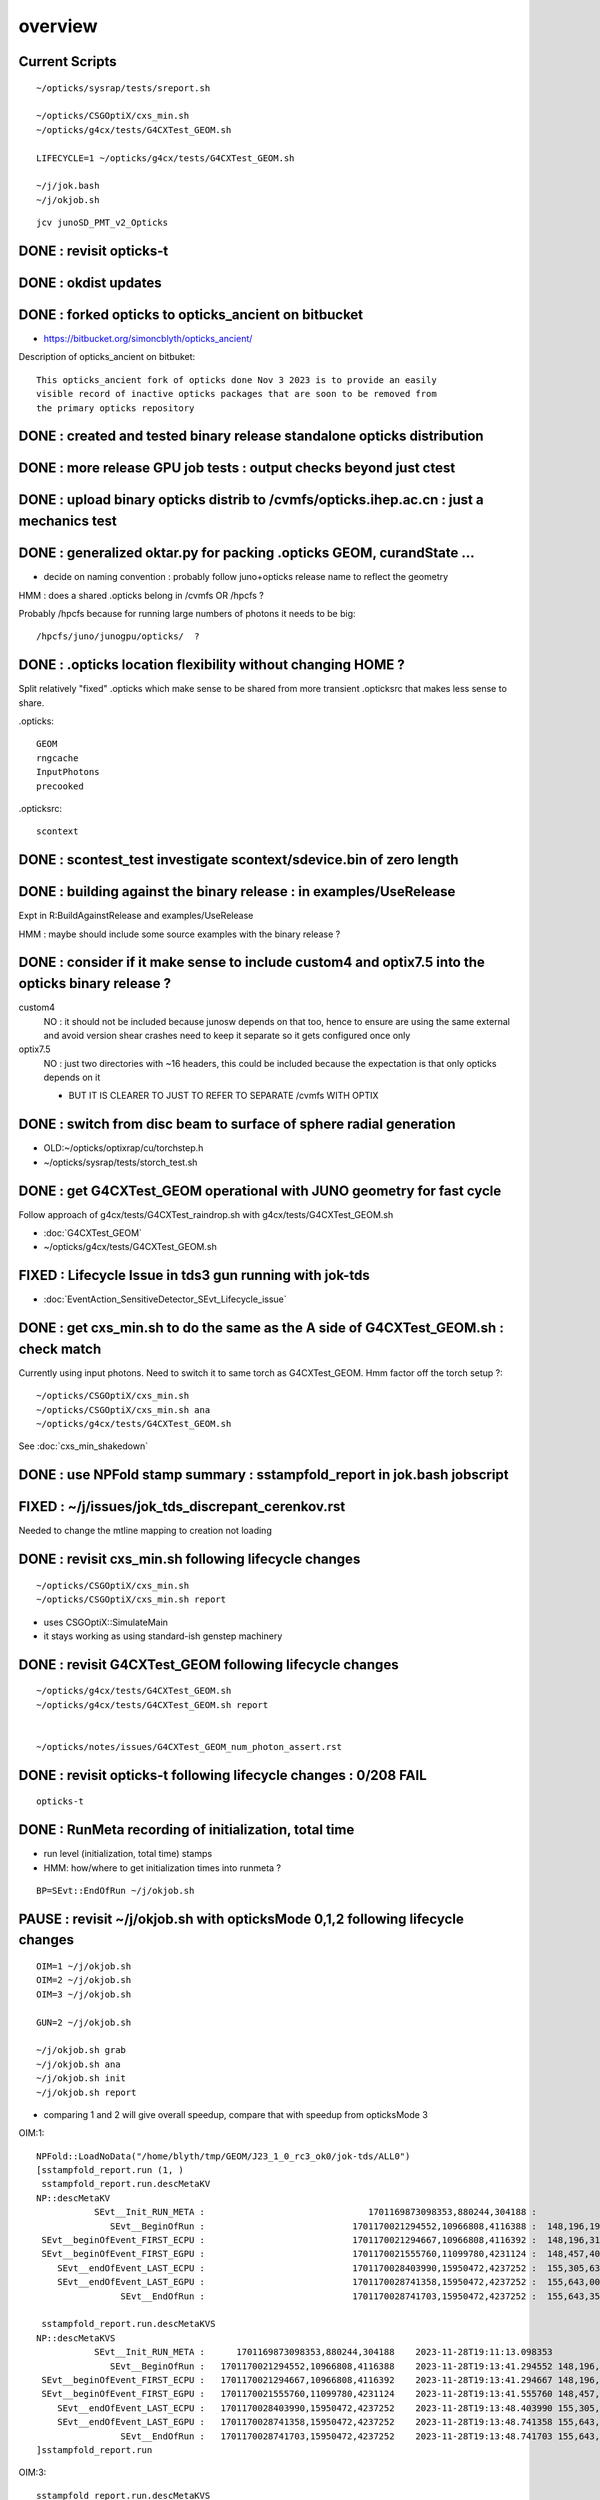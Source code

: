 overview
=========

Current Scripts
-----------------

::

   ~/opticks/sysrap/tests/sreport.sh 

   ~/opticks/CSGOptiX/cxs_min.sh
   ~/opticks/g4cx/tests/G4CXTest_GEOM.sh

   LIFECYCLE=1 ~/opticks/g4cx/tests/G4CXTest_GEOM.sh

   ~/j/jok.bash 
   ~/j/okjob.sh 

::

     jcv junoSD_PMT_v2_Opticks


DONE : revisit opticks-t
--------------------------

DONE : okdist updates
------------------------

DONE : forked opticks to opticks_ancient on bitbucket
--------------------------------------------------------

* https://bitbucket.org/simoncblyth/opticks_ancient/

Description of opticks_ancient on bitbuket::

    This opticks_ancient fork of opticks done Nov 3 2023 is to provide an easily
    visible record of inactive opticks packages that are soon to be removed from
    the primary opticks repository


DONE : created and tested binary release standalone opticks distribution 
----------------------------------------------------------------------------

DONE : more release GPU job tests : output checks beyond just ctest
---------------------------------------------------------------------

DONE : upload binary opticks distrib to /cvmfs/opticks.ihep.ac.cn  : just a mechanics test
-------------------------------------------------------------------------------------------

DONE :  generalized oktar.py for packing .opticks GEOM, curandState ...
-------------------------------------------------------------------------------------------

* decide on naming convention : probably follow juno+opticks release name 
  to reflect the geometry 

HMM : does a shared .opticks belong in /cvmfs OR /hpcfs ? 

Probably /hpcfs because for running large numbers of 
photons it needs to be big::

    /hpcfs/juno/junogpu/opticks/  ?   


DONE : .opticks location flexibility without changing HOME ?  
-------------------------------------------------------------

Split relatively "fixed" .opticks which make sense to be shared
from more transient .opticksrc that makes less sense to share.  

.opticks::

  GEOM
  rngcache  
  InputPhotons
  precooked

.opticksrc::

  scontext 


DONE : scontest_test investigate scontext/sdevice.bin of zero length 
-----------------------------------------------------------------------

DONE : building against the binary release : in examples/UseRelease
---------------------------------------------------------------------

Expt in R:BuildAgainstRelease and examples/UseRelease

HMM : maybe should include some source examples with the binary release ? 



DONE : consider if it make sense to include custom4 and optix7.5 into the opticks binary release ? 
----------------------------------------------------------------------------------------------------

custom4
   NO : it should not be included because junosw depends on that too, hence
   to ensure are using the same external and avoid version shear crashes need 
   to keep it separate so it gets configured once only  

optix7.5
   NO : just two directories with ~16 headers, this could be included 
   because the expectation is that only opticks depends on it 
   
   * BUT IT IS CLEARER TO JUST TO REFER TO SEPARATE /cvmfs WITH OPTIX  


DONE : switch from disc beam to surface of sphere radial generation
----------------------------------------------------------------------

* OLD:~/opticks/optixrap/cu/torchstep.h 
* ~/opticks/sysrap/tests/storch_test.sh 


DONE : get G4CXTest_GEOM operational with JUNO geometry for fast cycle 
------------------------------------------------------------------------

Follow approach of g4cx/tests/G4CXTest_raindrop.sh with g4cx/tests/G4CXTest_GEOM.sh

* :doc:`G4CXTest_GEOM`

* ~/opticks/g4cx/tests/G4CXTest_GEOM.sh


FIXED : Lifecycle Issue in tds3 gun running with jok-tds
-----------------------------------------------------------

* :doc:`EventAction_SensitiveDetector_SEvt_Lifecycle_issue`


DONE : get cxs_min.sh to do the same as the A side of G4CXTest_GEOM.sh : check match
---------------------------------------------------------------------------------------

Currently using input photons. Need to switch it to same torch as G4CXTest_GEOM. 
Hmm factor off the torch setup ?::

   ~/opticks/CSGOptiX/cxs_min.sh
   ~/opticks/CSGOptiX/cxs_min.sh ana 
   ~/opticks/g4cx/tests/G4CXTest_GEOM.sh


See :doc:`cxs_min_shakedown`



DONE : use NPFold stamp summary : sstampfold_report in jok.bash jobscript
-----------------------------------------------------------------------------


FIXED : ~/j/issues/jok_tds_discrepant_cerenkov.rst
-----------------------------------------------------

Needed to change the mtline mapping to creation not loading


DONE : revisit cxs_min.sh following lifecycle changes
-------------------------------------------------------------------------

::

    ~/opticks/CSGOptiX/cxs_min.sh 
    ~/opticks/CSGOptiX/cxs_min.sh report


* uses CSGOptiX::SimulateMain
* it stays working as using standard-ish genstep machinery 


DONE : revisit G4CXTest_GEOM following lifecycle changes
-------------------------------------------------------------------------

::

    ~/opticks/g4cx/tests/G4CXTest_GEOM.sh 
    ~/opticks/g4cx/tests/G4CXTest_GEOM.sh report 


    ~/opticks/notes/issues/G4CXTest_GEOM_num_photon_assert.rst


DONE : revisit opticks-t following lifecycle changes : 0/208 FAIL
-------------------------------------------------------------------

::

    opticks-t


DONE : RunMeta recording of initialization, total time
---------------------------------------------------------

* run level (initialization, total time) stamps 
* HMM: how/where to get initialization times into runmeta ? 

::

   BP=SEvt::EndOfRun ~/j/okjob.sh 



PAUSE : revisit ~/j/okjob.sh with opticksMode 0,1,2 following lifecycle changes
----------------------------------------------------------------------------------

::

    OIM=1 ~/j/okjob.sh 
    OIM=2 ~/j/okjob.sh 
    OIM=3 ~/j/okjob.sh 

    GUN=2 ~/j/okjob.sh 

    ~/j/okjob.sh grab 
    ~/j/okjob.sh ana
    ~/j/okjob.sh init
    ~/j/okjob.sh report

* comparing 1 and 2 will give overall speedup, 
  compare that with speedup from opticksMode 3 


OIM:1::

    NPFold::LoadNoData("/home/blyth/tmp/GEOM/J23_1_0_rc3_ok0/jok-tds/ALL0")
    [sstampfold_report.run (1, )
     sstampfold_report.run.descMetaKV 
    NP::descMetaKV
               SEvt__Init_RUN_META :                               1701169873098353,880244,304188 :            0 : 2023-11-28T19:11:13.098353
                  SEvt__BeginOfRun :                            1701170021294552,10966808,4116388 :  148,196,199 : 2023-11-28T19:13:41.294552
     SEvt__beginOfEvent_FIRST_ECPU :                            1701170021294667,10966808,4116392 :  148,196,314 : 2023-11-28T19:13:41.294667
     SEvt__beginOfEvent_FIRST_EGPU :                            1701170021555760,11099780,4231124 :  148,457,407 : 2023-11-28T19:13:41.555760
        SEvt__endOfEvent_LAST_ECPU :                            1701170028403990,15950472,4237252 :  155,305,637 : 2023-11-28T19:13:48.403990
        SEvt__endOfEvent_LAST_EGPU :                            1701170028741358,15950472,4237252 :  155,643,005 : 2023-11-28T19:13:48.741358
                    SEvt__EndOfRun :                            1701170028741703,15950472,4237252 :  155,643,350 : 2023-11-28T19:13:48.741703

     sstampfold_report.run.descMetaKVS 
    NP::descMetaKVS
               SEvt__Init_RUN_META :      1701169873098353,880244,304188    2023-11-28T19:11:13.098353           0            
                  SEvt__BeginOfRun :   1701170021294552,10966808,4116388    2023-11-28T19:13:41.294552 148,196,199 148,196,199
     SEvt__beginOfEvent_FIRST_ECPU :   1701170021294667,10966808,4116392    2023-11-28T19:13:41.294667 148,196,314         115
     SEvt__beginOfEvent_FIRST_EGPU :   1701170021555760,11099780,4231124    2023-11-28T19:13:41.555760 148,457,407     261,093
        SEvt__endOfEvent_LAST_ECPU :   1701170028403990,15950472,4237252    2023-11-28T19:13:48.403990 155,305,637   6,848,230
        SEvt__endOfEvent_LAST_EGPU :   1701170028741358,15950472,4237252    2023-11-28T19:13:48.741358 155,643,005     337,368
                    SEvt__EndOfRun :   1701170028741703,15950472,4237252    2023-11-28T19:13:48.741703 155,643,350         345
    ]sstampfold_report.run 


OIM:3::

    sstampfold_report.run.descMetaKVS 
    NP::descMetaKVS
               SEvt__Init_RUN_META :      1701170623369659,880244,304216    2023-11-28T19:23:43.369659           0            
                  SEvt__BeginOfRun :   1701170772822060,10966924,4116380    2023-11-28T19:26:12.822060 149,452,401 149,452,401
     SEvt__beginOfEvent_FIRST_ECPU :   1701170772822156,10966924,4116384    2023-11-28T19:26:12.822156 149,452,497          96
     SEvt__beginOfEvent_FIRST_EGPU :   1701170773988756,11100632,4239468    2023-11-28T19:26:13.988756 150,619,097   1,166,600
        SEvt__endOfEvent_LAST_ECPU :   1701170786703766,15951820,4246988    2023-11-28T19:26:26.703766 163,334,107  12,715,010
        SEvt__endOfEvent_LAST_EGPU :   1701170786831256,15951820,4246988    2023-11-28T19:26:26.831256 163,461,597     127,490
                    SEvt__EndOfRun :   1701170786831408,15951820,4246988    2023-11-28T19:26:26.831408 163,461,749         152
    ]sstampfold_report.run 




DONE : compare initialization times, and A simulate times
-----------------------------------------------------------

+------+------------------------------------------+---------+--------------------------------------------------------------------+ 
|  idx |  script                                  | init(s) |                                                                    |
+======+==========================================+=========+====================================================================+
|  1   |  ~/j/okjob.sh                            |   149   |                                                                    |
+------+------------------------------------------+---------+--------------------------------------------------------------------+
|  2   |  ~/opticks/g4cx/tests/G4CXTest_GEOM.sh   |   127   |  CAN USE FOR TORCH COMPARISON, NOT GENERAL GENSTEP                 |
+------+------------------------------------------+---------+--------------------------------------------------------------------+
|  3   |  ~/opticks/CSGOptiX/cxs_min.sh           |     2   |  OPTICKS_INPUT_GENSTEP from okjob.sh                               |
+------+------------------------------------------+---------+--------------------------------------------------------------------+

Establishing correspondence between 1A and 3A is important because of the fast turnaround of 3A

* now getting perfect photon + hit match between 1A and 3A  
* A timings are close between 1 and 3 


FIXED : BY CLEAN JUNOSW BUILD : investigate difference in hit counts between 1 and 3 
------------------------------------------------------------------------------------------

* presumably this was due to NP.hh version shear

Workstation::

    ~/j/okjob.sh
    ~/opticks/CSGOptiX/cxs_min.sh

Laptop::

    ~/j/okjob.sh grab
    ~/opticks/CSGOptiX/cxs_min.sh grab

    ~/opticks/CSGOptiX/cxs_min.sh ana
    ~/opticks/CSGOptiX/cxs_min.sh report

    ~/j/okjob.sh ana
    ~/j/okjob.sh report



TODO : integration hit check and clean up : following lifecycle changes
--------------------------------------------------------------------------

::

   jcv junoSD_PMT_v2_Opticks


TODO : all three running types via okjob.sh ? to enable testing on L
--------------------------------------------------------------------------



FIXED : subcounts table broken for G4CXTest_GEOM.sh because Geant4 side has no hit.npy
---------------------------------------------------------------------------------------

* :doc:`lack-of-B-side-hit`

Appears to be limitation B side needs photons, so switch to HitAndPhoton mode::

    ~/opticks/g4cx/tests/G4CXTest_GEOM.sh report 
    JOB=N1 ~/opticks/sysrap/tests/sstampfold_report.sh 
    JOB=N2 ~/opticks/sysrap/tests/sstampfold_report.sh 

    JOB=N1 ~/opticks/sysrap/tests/sstampfold_report.sh build_runo



DONE : event-by-event changing photon count in  ~/opticks/CSGOptiX/cxs_min.sh torch running 
----------------------------------------------------------------------------------------------

* aiming for time/memory vs photon count plots 

* DONE sstr::ParseIntSpecList
* DONE SEventConfig::NumPhoton(0)   OPTICKS_NUM_PHOTON=M1,2 SEventConfigTest 
* DONE SEvent::MakeGenstep using above  

::

   ~/opticks/CSGOptiX/cxs_min.sh
   ~/opticks/CSGOptiX/cxs_min.sh ana


DONE : compare cxs_min.sh StandardFullDebug and Minimal 
---------------------------------------------------------

::

   VERSION=0 ~/opticks/CSGOptiX/cxs_min.sh   ## Minimal
   VERSION=1 ~/opticks/CSGOptiX/cxs_min.sh   ## HitOnly
   VERSION=2 ~/opticks/CSGOptiX/cxs_min.sh   ## HitAndPhoton
   VERSION=99 ~/opticks/CSGOptiX/cxs_min.sh  ## StandardFullDebug 

* changing the SEvt arrays that are gathered and saved has minimal effect on the measured event times
  so pick VERSION=2 HitAndPhoton for now : as one that doesnt write GB and yet still has some counts to check `


DONE : cxs_min.sh bump up to 3M and make photon vs time plots 
--------------------------------------------------------------------

::

    ~/opticks/CSGOptiX/cxs_min.sh report

    ~/opticks/sysrap/tests/sreport.sh 

    JOB=N3 ~/opticks/sysrap/tests/sreport.sh ana
        ## HMM: looking rather linear in the up to 3M range 


DONE : make plotting work from the _sreport folder alone
-----------------------------------------------------------

* seems thats working already : by design 

::

    ~/opticks/sysrap/tests/sreport.sh grab 
    ~/opticks/sysrap/tests/sreport.sh ana


DONE : cxs_min.sh bump up to 100M whilst working on subprofile reporting to look for leaks
---------------------------------------------------------------------------------------------

* leak plotting : see no sign of uptrend, but it is large  : normal CUDA large VM, RSS flat  

::

    ~/opticks/sysrap/tests/sreport.sh grab 
    ~/opticks/sysrap/tests/sreport.sh ana


DONE : repeat scan with  ~/opticks/g4cx/tests/G4CXTest_GEOM.sh for A and B plots 
--------------------------------------------------------------------------------------------------

* only reached 80M due to memory leak apparent in ~/opticks/g4cx/tests/G4CXTest_GEOM.sh (not in cxs_min.sh)

::

    ~/opticks/g4cx/tests/G4CXTest_GEOM.sh report



DONE : consolidated sstampfold_report and sprof_fold_report into sreport
---------------------------------------------------------------------------

Whats missing:

* DONE : improve plotting 
* DONE : summary grabbing 
* DONE : develop memory profile event-to-event presentation 

* DONE : photon/hit/record/... counts summary table 
* DONE : BOA:B/A listing  
* DONE : reposition context metadata to run, not each evt fold 
* DONE : include switches like PRODUCTION and other metadata like the GPU name in context metadata, not event fold 

* DONE : include collected counts in SEvt/NPFold metadata, as do not want to allways gather the large photons array
         (actually I added to gensteps metadata, but could be elsewhere too)




DONE : improve plots+report using context metadata
--------------------------------------------------------

* context metadata into titles
* add screenshot/saving 
* make reference set for presentation before any optimization attempts



TODO : G4CXTest prone to memory error : need to write run meta at end of every event
---------------------------------------------------------------------------------------


TODO : recheck EGPU event time match between the two scripts
--------------------------------------------------------------

::

   ~/opticks/CSGOptiX/cxs_min.sh info_env
   ~/opticks/g4cx/tests/G4CXTest_GEOM.sh info_env


::

    143
    529

    ~400



WIP : find G4CXTest leaks
-----------------------------

* :doc:`G4CXTest_find_the_leak`


WIP : QEvent/SEvent Lifecycle simplify : can ECPU/EGPU beginOfEvent vs setGenstep be made the save : to avoid confusion
---------------------------------------------------------------------------------------------------------------------------

1. QEvent::setGenstep : get direct from vecs, no intermediate NP, no clear
1. QSim::simulate  : move QEvent::setGenstep before SEvt::beginOfEvent

Split clearing::

    clear_genstep
    clear_output 

::

     ECPU.begin



     ECPU.end
     EGPU.begin


     EGPU.end


TODO: get rainbow going for fast cycle lifecycle shakedown 
-------------------------------------------------------------


DONE : OPTICKS_MAX_BOUNCE scanning
------------------------------------

* ~/opticks/notes/issues/OPTICKS_MAX_BOUNCE_scanning.rst


TODO : WITH_CUSTOM4 PRODUCTION SWITCH IMPACT
-----------------------------------------------


DONE : total time accounting + overall speedup machinery
----------------------------------------------------------

* collect+present launch times : relate those to total times : DO MORE THAN THAT:
* use cxs_min.sh for fast dev 

Get per event and total times into categories::

    init 
    
    upload
    kernel
    download
    save        ## thats a debugging activity 

    other       ## rest of event, will be small with cxs_min.sh 


* did this in::

   NP::MakeMetaKVS_ranges
   sysrap/tests/sreport.cc 
   ~/o/sreport.sh ana


TODO : Check perf with POM disabled NOT WITH_CUSTOM4
-------------------------------------------------------

* shorter photon histories, plus less resource kernel could easily give factor 3-4


TODO : NOT WITH_CUSTOM4 BUILD INTO SEPARATE FOLDER
----------------------------------------------------


* HUH: SLIGHTLY SLOWER NOT WITH_CUSTOM4
* TODO: compare seq between these 


TODO : compare Ctx log between Debug and Release
----------------------------------------------------

DONE : write the Ctx log to file
-----------------------------------


::

    N[blyth@localhost ALL1]$ cat CSGOptiX__Ctx.log
    [Ctx::GetLOG
    [ 4][       KNOBS]: All knobs on default.

    [ 4][  DISK CACHE]: Opened database: "/var/tmp/OptixCache_blyth/optix7cache.db"
    [ 4][  DISK CACHE]:     Cache data size: "44.0 MiB"
    [ 4][   DISKCACHE]: Cache hit for key: ptx-2347081-keydc3d249e4661531304a3dc0bc6f7eb89-sm_75-rtc1-drv515.43.04
    [ 4][COMPILE FEEDBACK]: 
    [ 4][COMPILE FEEDBACK]: Info: Pipeline has 1 module(s), 4 entry function(s), 3 trace call(s), 0 continuation callable call(s), 0 direct callable call(s), 3546 basic block(s) in entry functions, 41354 instruction(s) in entry functions, 7 non-entry function(s), 53 basic block(s) in non-entry functions, 627 instruction(s) in non-entry functions, no debug information

    ]Ctx::GetLOG
    N[blyth@localhost ALL1]$ 



WIP : HUNT FOR f64 IN PTX
----------------------------

* see ~/opticks/notes/issues/oxrap-hunt-for-f64-in-ptx.rst

::

    epsilon:opticks blyth$ opticks-ptx
                       BASH_SOURCE : /Users/blyth/opticks/opticks.bash 
                          FUNCNAME : opticks-ptx 
                               ptx : /tmp/CSGOptiX_generated_CSGOptiX7.cu.ptx 
                  num_printf_lines :       95 
                     num_f64_lines :      518 
    epsilon:opticks blyth$ 



TODO: OPTICKS_BUILDTYPE=Release into separate OPTICKS_PREFIX
------------------------------------------------------------------------

S:.opticks_build_config::

     export OPTICKS_BUILDTYPE=Release
     #export OPTICKS_BUILDTYPE=Debug
     export OPTICKS_PREFIX=/data/simon/local/opticks_${OPTICKS_BUILDTYPE}

S:.opticks_usage_config::

    #source /data/simon/local/opticks_Debug/bashrc
    source /data/simon/local/opticks_Release/bashrc     


      
Compare Release and Debug on S
---------------------------------

::

    JOB=N7 PLOT=Substamp_ALL_Etime_vs_Photon ~/o/sreport.sh
    JOB=S7 PLOT=Substamp_ALL_Etime_vs_Photon ~/o/sreport.sh


::

    [simon@localhost ~]$ opticks-ptx
                       BASH_SOURCE : /home/simon/opticks/opticks.bash 
                          FUNCNAME : opticks-ptx 
                               ptx : /data/simon/local/opticks_Release/ptx/CSGOptiX_generated_CSGOptiX7.cu.ptx 
                  num_printf_lines : 4 
                     num_f64_lines : 8 
    [simon@localhost ~]$ 


    [simon@localhost ~]$ opticks-ptx
                       BASH_SOURCE : /home/simon/opticks/opticks.bash 
                          FUNCNAME : opticks-ptx 
                               ptx : /data/simon/local/opticks_Debug/ptx/CSGOptiX_generated_CSGOptiX7.cu.ptx 
                  num_printf_lines : 95 
                     num_f64_lines : 518 
    [simon@localhost ~]$ 


TODO : sevent.h sctx.h need some production thinning 


   

DONE : Release build on S 
-----------------------------

* lots of warnings took ages to fix

runtime issue with sreport::

    export sreport_Creator__VERBOSE=1


::

    2023-12-08 22:20:53.731  731475385 : ]/home/simon/o/cxs_min.sh 
    [sreport.main  argv0 sreport dirp /data/simon/opticks/GEOM/J23_1_0_rc3_ok0/CSGOptiXSMTest/ALL1 is_executable_sibling_path NO 
    [sreport.main : CREATING REPORT 
    [sreport_Creator::sreport_Creator
    -sreport_Creator::init.0
    -sreport_Creator::init.1
    -sreport_Creator::init.2
    -sreport_Creator::init.3
    NPFold::SubCommonKV MISSING KEY  num_sub 20 num_ukey 25t_setGenstep_0-
    /home/simon/o/cxs_min.sh sreport error
    [simon@localhost ~]$ 

HMM: the Release outputs missing the t_setGenstep keys, because of::

     185 int QEvent::setGenstep()  // onto device
     186 {   
     187     LOG_IF(info, SEvt::LIFECYCLE) << "[" ;
     188 
     189 #ifndef PRODUCTION 
     190     sev->t_setGenstep_0 = sstamp::Now();
     191 #endif

BUT sreport must have been reading metadata from a mix
of SEvt from Release and Debug runs leading to the 
inconsistency and key error. 

So the problem is fixed by cleaning up the output directories and
running again.


DONE : presentation of total time accounting in Ranges_SPAN 
-----------------------------------------------------------------------

::

   PLOT=Ranges_SPAN ~/o/sreport.sh


TODO : validation comparison : need seq.npy for histories
-------------------------------------------------------------


WIP : extend total time accounting to B with G4CXTest_GEOM.sh
----------------------------------------------------------------

* need SProf::Add on the B side 




DONE : ~/o/ana/amdahl.sh plot
---------------------------------

DONE : pure and simple times versus num TORCH photon all that way to 100M
----------------------------------------------------------------------------




TODO : check --optix-ir performance : see p42 of optix7-pdf
-------------------------------------------------------------

p43

To profile your code with Nsight Compute,11 enable --generate-line-info and set
debugLevel = OPTIX_COMPILE_DEBUG_LEVEL_MODERATE in both the
OptixModuleCompileOptions and OptixPipelineLinkOptions in your application host
code.

TODO : vary PIP compile options
--------------------------------

* forum optimization search 

* https://forums.developer.nvidia.com/t/optix-7-5-payload-type-mismatch-errors-when-using-optix-ir/218138




DONE : Illustrative hit plot
-----------------------------

DONE : hit time for large seqnib
----------------------------------

::

    ~/o/cxs_min.sh 

    VERSION=3  
    OPTICKS_EVENT_MODE=HitPhotonSeq
    OPTICKS_NUM_EVENT=10
    OPTICKS_NUM_PHOTON=H1:10
    OPTICKS_MAX_PHOTON=M1 

    ~/o/cxs_min.sh 
    ~/o/cxs_min.sh grab 

    PLOT=thit MODE=2 ~/o/cxs_min.sh 
    PLOT=thit MODE=2 EVT=A009 ~/o/cxs_min.sh




TODO : RTX 8000 test : it has 48G (so can extend to 400M, TITAN RTX limited to 200M)
--------------------------------------------------------------------------------------

* repeat cxs_min.sh and extend up to 400M (also compare to TITAN RTX)  


TODO : GPU cluster test
-------------------------




TODO : event-by-event changing photon count in ~/j/okjob.sh torch running ??
-------------------------------------------------------------------------------

* bit more tricky (mock curand) : but its works with input photons so it should be possible 
* maybe more hassle that its worth : as  ~/opticks/g4cx/tests/G4CXTest_GEOM.sh  should be straightforward


TODO : impl InputGensteps and InputPhotons for a sequence of events, by folder config
---------------------------------------------------------------------------------------

* just need to load genstep/inphotons with the event index, quite similar to photon scanning of torch running 


TODO : check cost of the anamgr 
---------------------------------

Switching off the anamgr bound to speed up Geant4 running

* so to some extent the comparison is currently unfair 

::

    jok-anamgr(){ cat << EOU
    --opticks-anamgr
    --no-anamgr-normal
    --no-anamgr-genevt
    --no-anamgr-edm-v2
    --no-anamgr-grdm
    --no-anamgr-deposit
    --no-anamgr-deposit-tt
    --no-anamgr-interesting-process
    --no-anamgr-optical-parameter
    --no-anamgr-timer
    EOU
       : opticks-anamgr is used by the U4Recorder
    }




TODO : CMake separate Debug and Release build tree ? Debug "release" ? 
-----------------------------------------------------------------------------

* https://cmake.org/cmake/help/latest/guide/tutorial/Packaging%20Debug%20and%20Release.html

::

    cd debug
    cmake -DCMAKE_BUILD_TYPE=Debug ..
    cmake --build .
    cd ../release
    cmake -DCMAKE_BUILD_TYPE=Release ..
    cmake --build .



WIP : investigate slow sevt.py SAB chi2 comparison, maybe need to do that in C++ ?
--------------------------------------------------------------------------------------

* ~/opticks/thrustrap/TSparse_.cu : already have GPU impl of part of the task 

* check old OpIndexer 


TODO : junosw + opticks : profile iteration
-------------------------------------------

* mode:3 iterating with input photons giving factor of only 100x so far 
* iteration is hampered by 2-3min delay to initialize junosw


TODO : try nvidia profiling machinery
-------------------------------------------

TODO : junosw minor MR, custom4 update again (for C4Version.h) 
-----------------------------------------------------------------

TODO : junosw+opticks release : using opticks from /cvmfs/opticks.ihep.ac.cn 
------------------------------------------------------------------------------------

* would be best if the existing scripts can do this::
 
  /cvmfs/juno_nightlies.ihep.ac.cn/centos7_amd64_gcc830/b/build-tools/build.sh  

The above script is very high level : so no change needed

The junoenv scripts need small changes to get opticks from release dir 
on /cvmfs/opticks.ihep.ac.cn instead of getting from tarball or git clone 

::

   in principal the opticks build could be done via normal junoenv
   but thats not convenient while opticks needs frequent changes,
   so start with it separate 


TODO : workaround the github fork into same organization limitation 
----------------------------------------------------------------------

* simply add opticks_ancient and push ? 

TODO : tidy up opticks inactive packages 
---------------------------------------------

TODO : check using opticks python functionality from the release
------------------------------------------------------------------

Convert G4CXTest_raindrop.sh into a "user example" 


